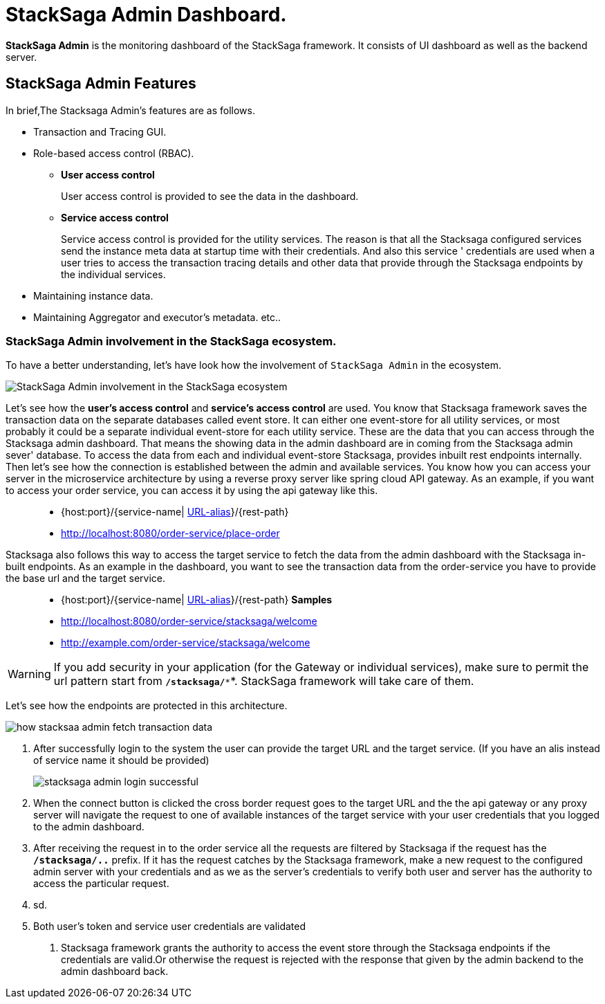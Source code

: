 = StackSaga Admin Dashboard.

*StackSaga Admin* is the monitoring dashboard of the StackSaga framework.
It consists of UI dashboard as well as the backend server.

== StackSaga Admin Features

In brief,The Stacksaga Admin's features are as follows.

* Transaction and Tracing GUI.
* Role-based access control (RBAC).
** *User access control*
+
User access control is provided to see the data in the dashboard.
** *Service access control*
+
Service access control is provided for the utility services.
The reason is that all the Stacksaga configured services send the instance meta data at startup time with their credentials.
And also this service ' credentials are used when a user tries to access the transaction tracing details and other data that provide through the Stacksaga endpoints by the individual services.

* Maintaining instance data.
* Maintaining Aggregator and executor's metadata. etc..


=== StackSaga Admin involvement in the StackSaga ecosystem.

To have a better understanding, let's have look how the involvement of `StackSaga Admin` in the ecosystem.

image:stack-saga-high-level-diagram.svg[alt="StackSaga Admin involvement in the StackSaga ecosystem"]

Let's see how the *user's access control* and *service's access control* are used.
You know that Stacksaga framework saves the transaction data on the separate databases called event store.
It can either one event-store for all utility services, or most probably it could be a separate individual event-store for each utility service.
These are the data that you can access through the Stacksaga admin dashboard.
That means the showing data in the admin dashboard are in coming from the Stacksaga admin sever' database.
To access the data from each and individual event-store Stacksaga, provides inbuilt rest endpoints internally.
Then let's see how the connection is established between the admin and available services.
You know how you can access your server in the microservice architecture by using a reverse proxy server like spring cloud API gateway.
As an example, if you want to access your order service, you can access it by using the api gateway like this.

> * {host:port}/{service-name| https://docs.spring.io/spring-cloud-gateway/docs/current/reference/html/#the-rewritepath-gatewayfilter-factory[URL-alias]}/{rest-path}
> * http://localhost:8080/order-service/place-order

Stacksaga also follows this way to access the target service to fetch the data from the admin dashboard with the Stacksaga in-built endpoints.
As an example in the dashboard, you want to see the transaction data from the order-service you have to provide the base url and the target service.

> * {host:port}/{service-name| https://docs.spring.io/spring-cloud-gateway/docs/current/reference/html/#the-rewritepath-gatewayfilter-factory[URL-alias]}/{rest-path}
*Samples*
> * http://localhost:8080/order-service/stacksaga/welcome
> * http://example.com/order-service/stacksaga/welcome

WARNING: If you add security in your application (for the Gateway or individual services), make sure to permit the url pattern start from *`/stacksaga/**`*.
StackSaga framework will take care of them.

Let's see how the endpoints are protected in this architecture.

image:how-stacksaa-admin-fetch-transaction-data.svg[alt="how stacksaa admin fetch transaction data"]

<1> After successfully login to the system the user can provide the target URL and the target service.
(If you have an alis instead of service name it should be provided)
+
image:stacksaga-admin-login-successful.png[]
<2>  When the connect button is clicked the cross border request goes to the target URL and the the api gateway or any proxy server will navigate the request to one of available instances of the target service with your user credentials that you logged to the admin dashboard.
<3> After receiving the request in to the order service all the requests are filtered by Stacksaga if the request has the *`/stacksaga/..`* prefix.
If it has the request catches by the Stacksaga framework, make a new request to the configured admin server with your credentials and as we as the server's credentials to verify both user and server has the authority to access the particular request.
<4> sd.
<5> Both user's token and service user credentials are validated

6. Stacksaga framework grants the authority to access the event store through the Stacksaga endpoints if the credentials are valid.Or otherwise the request is rejected with the response that given by the admin backend to the admin dashboard back.